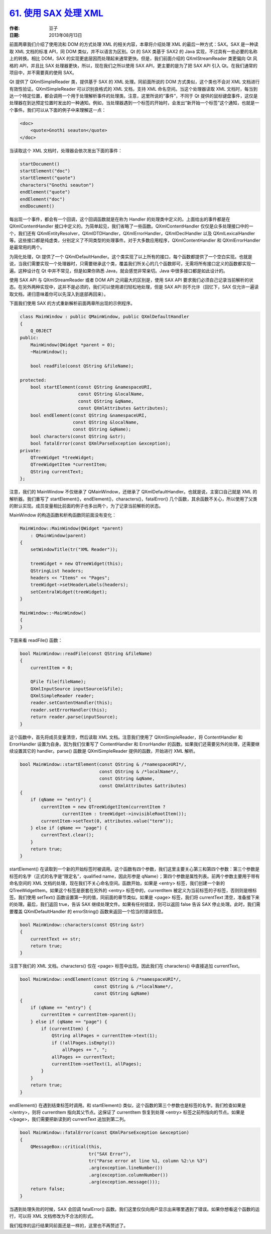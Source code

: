 .. _read_xml_with_sax:

`61. 使用 SAX 处理 XML <http://www.devbean.net/2013/08/qt-study-road-2-read-xml-with-sax/>`_
============================================================================================

:作者: 豆子

:日期: 2013年08月13日

前面两章我们介绍了使用流和 DOM 的方式处理 XML 的相关内容，本章将介绍处理 XML 的最后一种方式：SAX。SAX 是一种读取 XML 文档的标准 API，同 DOM 类似，并不以语言为区别。Qt 的 SAX 类基于 SAX2 的 Java 实现，不过具有一些必要的名称上的转换。相比 DOM，SAX 的实现更底层因而处理起来通常更快。但是，我们前面介绍的 QXmlStreamReader 类更偏向 Qt 风格的 API，并且比 SAX 处理器更快，所以，现在我们之所以使用 SAX API，更主要的是为了把 SAX API 引入 Qt。在我们通常的项目中，并不需要真的使用 SAX。

Qt 提供了 QXmlSimpleReader 类，提供基于 SAX 的 XML 处理。同前面所说的 DOM 方式类似，这个类也不会对 XML 文档进行有效性验证。QXmlSimpleReader 可以识别良格式的 XML 文档，支持 XML 命名空间。当这个处理器读取 XML 文档时，每当到达一个特定位置，都会调用一个用于处理解析事件的处理类。注意，这里所说的“事件”，不同于 Qt 提供的鼠标键盘事件，这仅是处理器在到达预定位置时发出的一种通知。例如，当处理器遇到一个标签的开始时，会发出“新开始一个标签”这个通知，也就是一个事件。我们可以从下面的例子中来理解这一点：

.. code-block:: none

    <doc>
        <quote>Gnothi seauton</quote>
    </doc>

当读取这个 XML 文档时，处理器会依次发出下面的事件：

.. code-block:: c++

    startDocument()
    startElement("doc")
    startElement("quote")
    characters("Gnothi seauton")
    endElement("quote")
    endElement("doc")
    endDocument()

每出现一个事件，都会有一个回调，这个回调函数就是在称为 Handler 的处理类中定义的。上面给出的事件都是在 QXmlContentHandler 接口中定义的。为简单起见，我们省略了一些函数。QXmlContentHandler 仅仅是众多处理接口中的一个，我们还有 QXmlEntityResolver，QXmlDTDHandler，QXmlErrorHandler，QXmlDeclHandler 以及 QXmlLexicalHandler 等。这些接口都是纯虚类，分别定义了不同类型的处理事件。对于大多数应用程序，QXmlContentHandler 和 QXmlErrorHandler 是最常用的两个。

为简化处理，Qt 提供了一个 QXmlDefaultHandler。这个类实现了以上所有的接口，每个函数都提供了一个空白实现。也就是说，当我们需要实现一个处理器时，只需要继承这个类，覆盖我们所关心的几个函数即可，无需将所有接口定义的函数都实现一遍。这种设计在 Qt 中并不常见，但是如果你熟悉 Java，就会感觉非常亲切。Java 中很多接口都是如此设计的。

使用 SAX API 与 QXmlStreamReader 或者 DOM API 之间最大的区别是，使用 SAX API 要求我们必须自己记录当前解析的状态。在另外两种实现中，这并不是必须的，我们可以使用递归轻松地处理，但是 SAX API 则不允许（回忆下，SAX 仅允许一遍读取文档，递归意味着你可以先深入到底部再回来）。

下面我们使用 SAX 的方式重新解析前面两章所出现的示例程序。

.. code-block:: c++

    class MainWindow : public QMainWindow, public QXmlDefaultHandler
    {
        Q_OBJECT
    public:
        MainWindow(QWidget *parent = 0);
        ~MainWindow();

        bool readFile(const QString &fileName);

    protected:
        bool startElement(const QString &namespaceURI,
                          const QString &localName,
                          const QString &qName,
                          const QXmlAttributes &attributes);
        bool endElement(const QString &namespaceURI,
                        const QString &localName,
                        const QString &qName);
        bool characters(const QString &str);
        bool fatalError(const QXmlParseException &exception);
    private:
        QTreeWidget *treeWidget;
        QTreeWidgetItem *currentItem;
        QString currentText;
    };

注意，我们的 MainWindow 不仅继承了 QMainWindow，还继承了 QXmlDefaultHandler。也就是说，主窗口自己就是 XML 的解析器。我们重写了 startElement()，endElement()，characters()，fatalError() 几个函数，其余函数不关心，所以使用了父类的默认实现。成员变量相比前面的例子也多出两个，为了记录当前解析的状态。

MainWindow 的构造函数和析构函数同前面没有变化：

.. code-block:: c++

    MainWindow::MainWindow(QWidget *parent)
        : QMainWindow(parent)
    {
        setWindowTitle(tr("XML Reader"));

        treeWidget = new QTreeWidget(this);
        QStringList headers;
        headers << "Items" << "Pages";
        treeWidget->setHeaderLabels(headers);
        setCentralWidget(treeWidget);
    }

    MainWindow::~MainWindow()
    {
    }

下面来看 readFile() 函数：

.. code-block:: c++

    bool MainWindow::readFile(const QString &fileName)
    {
        currentItem = 0;

        QFile file(fileName);
        QXmlInputSource inputSource(&file);
        QXmlSimpleReader reader;
        reader.setContentHandler(this);
        reader.setErrorHandler(this);
        return reader.parse(inputSource);
    }

这个函数中，首先将成员变量清空，然后读取 XML 文档。注意我们使用了 QXmlSimpleReader，将 ContentHandler 和 ErrorHandler 设置为自身。因为我们仅重写了 ContentHandler 和 ErrorHandler 的函数。如果我们还需要另外的处理，还需要继续设置其它的 handler。parse() 函数是 QXmlSimpleReader 提供的函数，开始进行 XML 解析。

.. code-block:: c++

    bool MainWindow::startElement(const QString & /*namespaceURI*/,
                                  const QString & /*localName*/,
                                  const QString &qName,
                                  const QXmlAttributes &attributes)
    {
        if (qName == "entry") {
            currentItem = new QTreeWidgetItem(currentItem ?
                    currentItem : treeWidget->invisibleRootItem());
            currentItem->setText(0, attributes.value("term"));
        } else if (qName == "page") {
            currentText.clear();
        }
        return true;
    }

startElement() 在读取到一个新的开始标签时被调用。这个函数有四个参数，我们这里主要关心第三和第四个参数：第三个参数是标签的名字（正式的名字是“限定名”，qualified name，因此形参是 qName）；第四个参数是属性列表。前两个参数主要用于带有命名空间的 XML 文档的处理，现在我们不关心命名空间。函数开始，如果是 <entry> 标签，我们创建一个新的 QTreeWidgetItem。如果这个标签是嵌套在另外的 <entry> 标签中的，currentItem 被定义为当前标签的子标签，否则则是根标签。我们使用 setText() 函数设置第一列的值，同前面的章节类似。如果是 <page> 标签，我们将 currentText 清空，准备接下来的处理。最后，我们返回 true，告诉 SAX 继续处理文件。如果有任何错误，则可以返回 false 告诉 SAX 停止处理。此时，我们需要覆盖 QXmlDefaultHandler 的 errorString() 函数来返回一个恰当的错误信息。

.. code-block:: c++

    bool MainWindow::characters(const QString &str)
    {
        currentText += str;
        return true;
    }

注意下我们的 XML 文档。characters() 仅在 <page> 标签中出现。因此我们在 characters() 中直接追加 currentText。

.. code-block:: c++

    bool MainWindow::endElement(const QString & /*namespaceURI*/,
                                const QString & /*localName*/,
                                const QString &qName)
    {
        if (qName == "entry") {
            currentItem = currentItem->parent();
        } else if (qName == "page") {
            if (currentItem) {
                QString allPages = currentItem->text(1);
                if (!allPages.isEmpty())
                    allPages += ", ";
                allPages += currentText;
                currentItem->setText(1, allPages);
            }
        }
        return true;
    }

endElement() 在遇到结束标签时调用。和 startElement() 类似，这个函数的第三个参数也是标签的名字。我们检查如果是 </entry>，则将 currentItem 指向其父节点。这保证了 currentItem 恢复到处理 <entry> 标签之前所指向的节点。如果是 </page>，我们需要把新读到的 currentText 追加到第二列。

.. code-block:: c++

    bool MainWindow::fatalError(const QXmlParseException &exception)
    {
        QMessageBox::critical(this,
                              tr("SAX Error"),
                              tr("Parse error at line %1, column %2:\n %3")
                              .arg(exception.lineNumber())
                              .arg(exception.columnNumber())
                              .arg(exception.message()));
        return false;
    }

当遇到处理失败的时候，SAX 会回调 fatalError() 函数。我们这里仅仅向用户显示出来哪里遇到了错误。如果你想看这个函数的运行，可以将 XML 文档修改为不合法的形式。

我们程序的运行结果同前面还是一样的，这里也不再赘述了。
